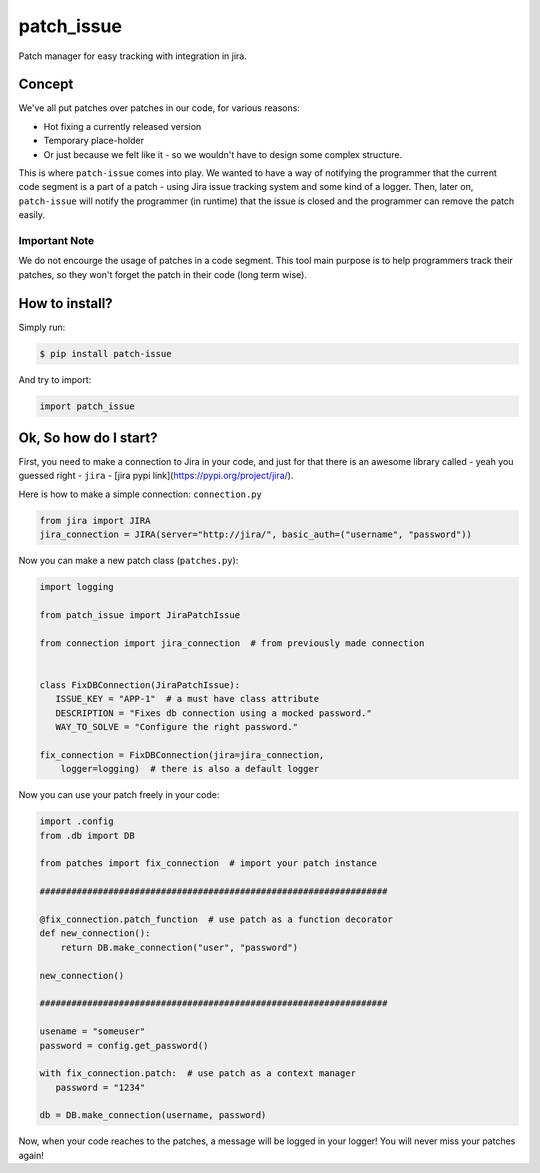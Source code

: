 patch_issue
===========

.. image:: https://travis-ci.org/yakobu/patch-issue.svg?branch=master
    :target: https://travis-ci.org/yakobu/patch-issue
.. image:: https://coveralls.io/repos/github/yakobu/patch-issue/badge.svg?branch=master
    :target: https://coveralls.io/github/yakobu/patch-issue?branch=master
.. image:: https://badge.fury.io/py/patch-issue.svg
    :target: https://badge.fury.io/py/patch-issue
.. image:: https://img.shields.io/packagist/l/doctrine/orm.svg
    :alt: Packagist
    :target: https://github.com/yakobu/patch-issue



Patch manager for easy tracking with integration in jira.

Concept
-------

We've all put patches over patches in our code, for various reasons:

* Hot fixing a currently released version
* Temporary place-holder
* Or just because we felt like it - so we wouldn't have to design some 
  complex structure.

This is where ``patch-issue`` comes into play.
We wanted to have a way of notifying the programmer that the current code segment
is a part of a patch - using Jira issue tracking system and some kind of a logger.
Then, later on, ``patch-issue`` will notify the programmer (in runtime) that
the issue is closed and the programmer can remove the patch easily.

Important Note
++++++++++++++

We do not encourge the usage of patches in a code segment.  
This tool main purpose is to help programmers track their patches,  
so they won't forget the patch in their code (long term wise).  

How to install?
---------------

Simply run:

.. code-block:: console

    $ pip install patch-issue

And try to import:  

.. code-block:: python

    import patch_issue



Ok, So how do I start?
----------------------

First, you need to make a connection to Jira in your code,  
and just for that there is an awesome library called -   
yeah you guessed right - ``jira`` - [jira pypi link](https://pypi.org/project/jira/).

Here is how to make a simple connection:  
``connection.py``

.. code-block:: python

    from jira import JIRA
    jira_connection = JIRA(server="http://jira/", basic_auth=("username", "password"))

Now you can make a new patch class (``patches.py``):

.. code-block:: python

    import logging

    from patch_issue import JiraPatchIssue

    from connection import jira_connection  # from previously made connection


    class FixDBConnection(JiraPatchIssue):
       ISSUE_KEY = "APP-1"  # a must have class attribute
       DESCRIPTION = "Fixes db connection using a mocked password."
       WAY_TO_SOLVE = "Configure the right password."

    fix_connection = FixDBConnection(jira=jira_connection,
        logger=logging)  # there is also a default logger


Now you can use your patch freely in your code:

.. code-block:: python

    import .config
    from .db import DB

    from patches import fix_connection  # import your patch instance

    ##################################################################
    
    @fix_connection.patch_function  # use patch as a function decorator
    def new_connection():
        return DB.make_connection("user", "password")
    
    new_connection()
    
    ##################################################################
    
    usename = "someuser"
    password = config.get_password()
    
    with fix_connection.patch:  # use patch as a context manager
       password = "1234"
    
    db = DB.make_connection(username, password)

Now, when your code reaches to the patches,  
a message will be logged in your logger!  
You will never miss your patches again!  
